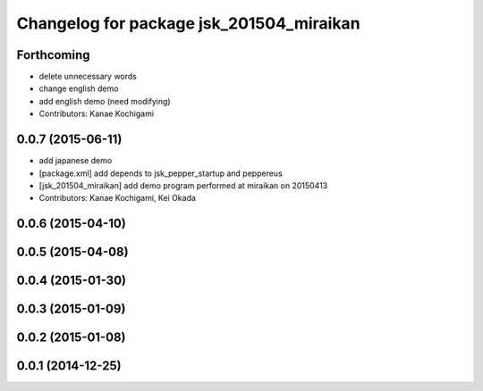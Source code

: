 ^^^^^^^^^^^^^^^^^^^^^^^^^^^^^^^^^^^^^^^^^
Changelog for package jsk_201504_miraikan
^^^^^^^^^^^^^^^^^^^^^^^^^^^^^^^^^^^^^^^^^

Forthcoming
-----------
* delete unnecessary words
* change english demo
* add english demo (need modifying)
* Contributors: Kanae Kochigami

0.0.7 (2015-06-11)
------------------
* add japanese demo
* [package.xml] add depends to jsk_pepper_startup and peppereus
* [jsk_201504_miraikan] add demo program performed at miraikan on 20150413
* Contributors: Kanae Kochigami, Kei Okada

0.0.6 (2015-04-10)
------------------

0.0.5 (2015-04-08)
------------------

0.0.4 (2015-01-30)
------------------

0.0.3 (2015-01-09)
------------------

0.0.2 (2015-01-08)
------------------

0.0.1 (2014-12-25)
------------------
